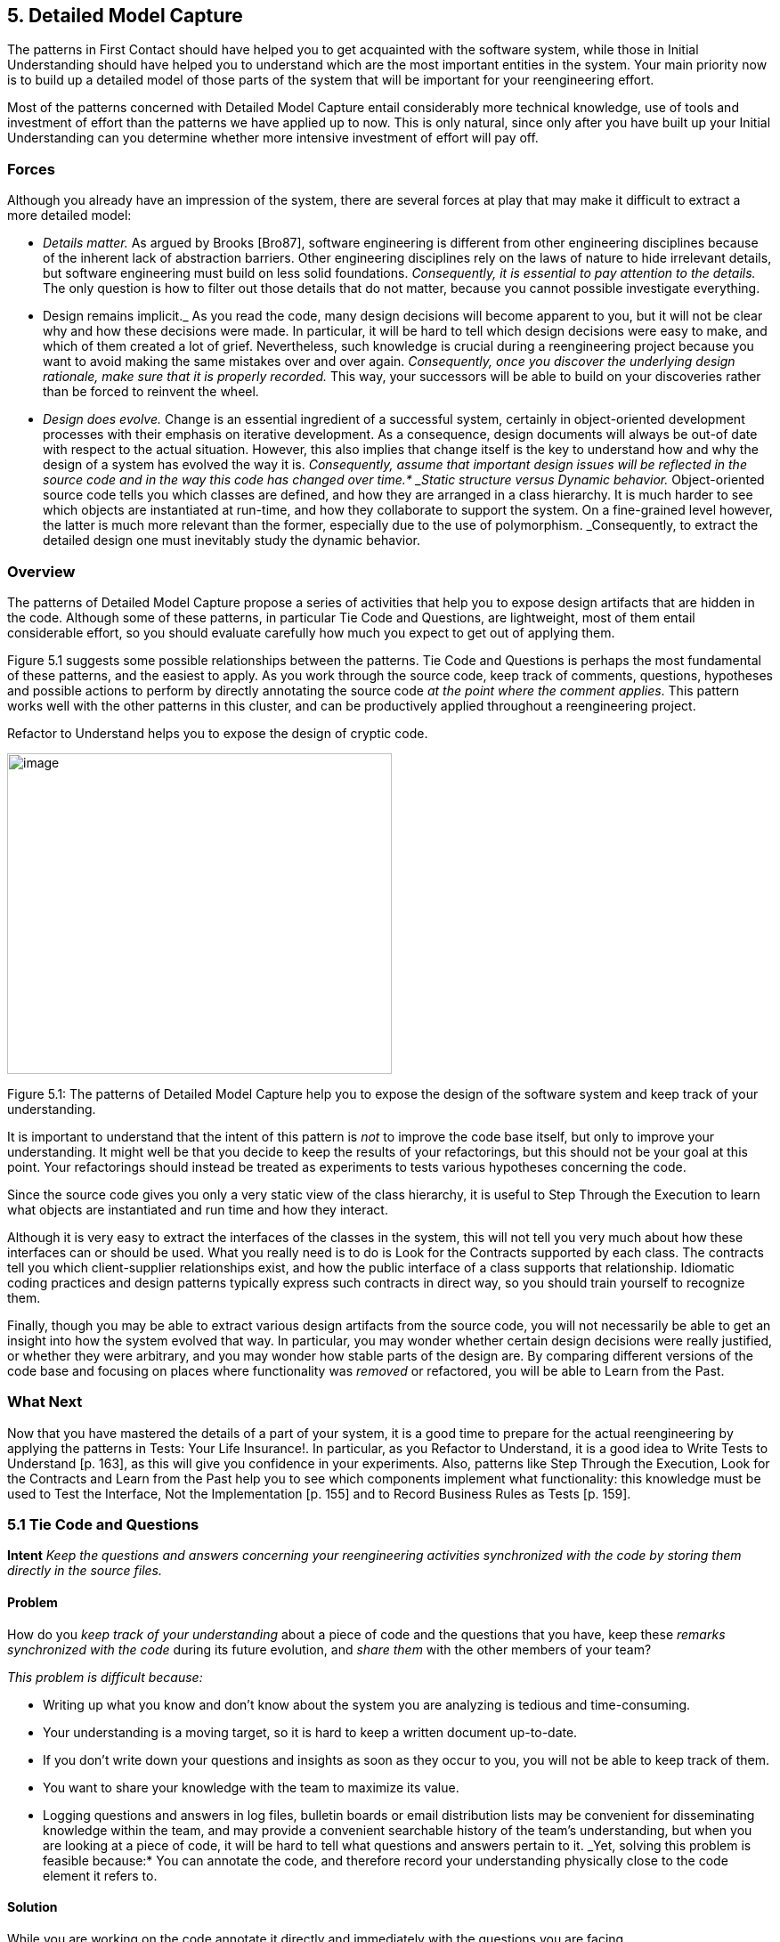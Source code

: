 [[detailed-model-capture]]
== 5. Detailed Model Capture

The patterns in First Contact should have helped you to get acquainted with the software system, while those in Initial Understanding should have helped you to understand which are the most important entities in the system. Your main priority now is to build up a detailed model of those parts of the system that will be important for your reengineering effort.

Most of the patterns concerned with Detailed Model Capture entail considerably more technical knowledge, use of tools and investment of effort than the patterns we have applied up to now. This is only natural, since only after you have built up your Initial Understanding can you determine whether more intensive investment of effort will pay off.

[[forces-3]]
=== Forces

Although you already have an impression of the system, there are several forces at play that may make it difficult to extract a more detailed model:

* _Details matter._ As argued by Brooks [Bro87], software engineering is different from other engineering disciplines because of the inherent lack of abstraction barriers. Other engineering disciplines rely on the laws of nature to hide irrelevant details, but software engineering must build on less solid foundations. _Consequently, it is essential to pay attention to the details._ The only question is how to filter out those details that do not matter, because you cannot possible investigate everything.
* Design remains implicit._ As you read the code, many design decisions will become apparent to you, but it will not be clear why and how these decisions were made. In particular, it will be hard to tell which design decisions were easy to make, and which of them created a lot of grief. Nevertheless, such knowledge is crucial during a reengineering project because you want to avoid making the same mistakes over and over again. _Consequently, once you discover the underlying design rationale, make sure that it is properly recorded._ This way, your successors will be able to build on your discoveries rather than be forced to reinvent the wheel.
* _Design does evolve._ Change is an essential ingredient of a successful system, certainly in object-oriented development processes with their emphasis on iterative development. As a consequence, design documents will always be out-of date with respect to the actual situation. However, this also implies that change itself is the key to understand how and why the design of a system has evolved the way it is. _Consequently, assume that important design issues will be reflected in the source code and in the way this code has changed over time.* _Static structure versus Dynamic behavior._ Object-oriented source code tells you which classes are defined, and how they are arranged in a class hierarchy. It is much harder to see which objects are instantiated at run-time, and how they collaborate to support the system. On a fine-grained level however, the latter is much more relevant than the former, especially due to the use of polymorphism. _Consequently, to extract the detailed design one must inevitably study the dynamic behavior.

[[overview-3]]
=== Overview

The patterns of Detailed Model Capture propose a series of activities that help you to expose design artifacts that are hidden in the code. Although some of these patterns, in particular Tie Code and Questions, are lightweight, most of them entail considerable effort, so you should evaluate carefully how much you expect to get out of applying them.

Figure 5.1 suggests some possible relationships between the patterns. Tie Code and Questions is perhaps the most fundamental of these patterns, and the easiest to apply. As you work through the source code, keep track of comments, questions, hypotheses and possible actions to perform by directly annotating the source code _at the point where the comment applies_. This pattern works well with the other patterns in this cluster, and can be productively applied throughout a reengineering project.

Refactor to Understand helps you to expose the design of cryptic code.

image:image16.jpg[image,width=432,height=360]

Figure 5.1: The patterns of Detailed Model Capture help you to expose the design of the software system and keep track of your understanding.

It is important to understand that the intent of this pattern is _not_ to improve the code base itself, but only to improve your understanding. It might well be that you decide to keep the results of your refactorings, but this should not be your goal at this point. Your refactorings should instead be treated as experiments to tests various hypotheses concerning the code.

Since the source code gives you only a very static view of the class hierarchy, it is useful to Step Through the Execution to learn what objects are instantiated and run time and how they interact.

Although it is very easy to extract the interfaces of the classes in the system, this will not tell you very much about how these interfaces can or should be used. What you really need is to do is Look for the Contracts supported by each class. The contracts tell you which client-supplier relationships exist, and how the public interface of a class supports that relationship. Idiomatic coding practices and design patterns typically express such contracts in direct way, so you should train yourself to recognize them.

Finally, though you may be able to extract various design artifacts from the source code, you will not necessarily be able to get an insight into how the system evolved that way. In particular, you may wonder whether certain design decisions were really justified, or whether they were arbitrary, and you may wonder how stable parts of the design are. By comparing different versions of the code base and focusing on places where functionality was _removed_ or refactored, you will be able to Learn from the Past.

[[what-next-10]]
=== What Next

Now that you have mastered the details of a part of your system, it is a good time to prepare for the actual reengineering by applying the patterns in Tests: Your Life Insurance!. In particular, as you Refactor to Understand, it is a good idea to Write Tests to Understand [p. 163], as this will give you confidence in your experiments. Also, patterns like Step Through the Execution, Look for the Contracts and Learn from the Past help you to see which components implement what functionality: this knowledge must be used to Test the Interface, Not the Implementation [p. 155] and to Record Business Rules as Tests [p. 159].

[[tie-code-and-questions]]
=== 5.1 Tie Code and Questions

*Intent* _Keep the questions and answers concerning your reengineering activities synchronized with the code by storing them directly in the source files._

[[problem-8]]
==== Problem

How do you _keep track of your understanding_ about a piece of code and the questions that you have, keep these _remarks synchronized with the code_ during its future evolution, and _share them_ with the other members of your team?

_This problem is difficult because:_

* Writing up what you know and don’t know about the system you are analyzing is tedious and time-consuming.
* Your understanding is a moving target, so it is hard to keep a written document up-to-date.
* If you don’t write down your questions and insights as soon as they occur to you, you will not be able to keep track of them.
* You want to share your knowledge with the team to maximize its value.
* Logging questions and answers in log files, bulletin boards or email distribution lists may be convenient for disseminating knowledge within the team, and may provide a convenient searchable history of the team’s understanding, but when you are looking at a piece of code, it will be hard to tell what questions and answers pertain to it. _Yet, solving this problem is feasible because:* You can annotate the code, and therefore record your understanding physically close to the code element it refers to.

[[solution-8]]
==== Solution

While you are working on the code annotate it directly and immediately with the questions you are facing.

_In principle there are two ways to annotate the code._


* _Comment-based Annotations._ This approach uses the commenting conventions of the programming language and as such is bettersuited for a text-oriented environment. A few conventions are needed to distinguish the normal comments from the annotations.

[source, java]
----
/* #to: John #by: SD #on: 3/12/99
Screws up when we have nested IFs. */
----


Basic tools part of your program environment can then be used to search and modify annotations. With a little bit of extra effort one can easily build tools to query, extract and cross-index all commentbased annotations.

* _Method-based annotations._ This approach exploits the possibility to query which method invokes a given method, a feature provided by many of today’s programming environments. The idea is to declare a global method accepting a few strings as an argument and having an empty method body. Each time you want to annotate a particular piece of code, you invoke that method passing your annotations as a parameter.

[source, java]
----
this.annotateCode("#to: John #by: SD #on: 3/12/99", "Screws up when we have nested IFs.");
----

You can then use the querying and browsing facilities of your programming environment to identify the locations where this special method is invoked, thus where the annotations occur. Most programming environments can be extended by means of little scripts, in which case it is possible to develop tools to generate reports about all annotations.

Note that the less you change the code, the less likely it is that you will introduce errors. This makes the comment-based version safer than the method-based version.

[[hints-6]]
===== Hints

* Record your annotations _as close as possible_ to the code to which they refer.
* Annotations may be _questions_, _hypotheses_, _“to do” lists_, or simply _observations_ about the code that you wish to record for future reference.
* Use conventions to _identify your annotations_. In a team context, include, for example, the initials of the developer that made the comments and the date the comment was entered. This way you can easily query them.
* _Follow the corporate practices._ If comments are written in a language other than English, continue if you can. However, if you have the choice never write your annotations in a language different from that in which the source code is written (English in most cases). Otherwise, you create a different context and force the reader to switch between them.
* When you discover the _answer_ to any one of your questions, _immediately update_ the annotation for the benefit of future readers, or simply _delete_ the question if it is no longer relevant.

[[tradeoffs-8]]
==== Tradeoffs

[[pros-8]]
===== Pros

* _Natural Synchronization._ You keep the code and the annotations in close physical proximity, and you thereby improve your chances of keeping them in sync. While modifying the code, you will more naturally modify the annotations, or remove them if they become obsolete.
* _Improves Team Communication._ Tie Code and Questions avoids that team members must open an extra communication channel (e-mail, bulletin boards, ···). They must read the code they work with anyhow so you can multiplex the code as a communication channel.
* _Minimize Context Description._ When you annotate the code you are immediately in context. This way you will minimize the need to describe the context of your questions and keep your effort low while documenting your questions and annotations.

[[cons-8]]
===== Cons

* _Passive in Nature._ Questions that you enter are not necessarily directed to anyone and even if they are, it is not certain that the addressee will read them or answer them in time. Additional tools are needed to collect the annotations and maybe even notify the appropriate persons.
* _Process Incompatibility._ Many companies are organized around a hierarchical reporting structure. Tie Code and Questions may be rejected by these organizations because it circumvents the normal communication channels. Also, some corporate practices impose strong constraints on what programmers are allowed to do with the code, which may limit the potential if this pattern. For instance, if annotations cannot be removed when they become obsolete, they will create too much noise to be useful.

[[difficulties-8]]
===== Difficulties

* _Finding the Right Granularity._ As with any kind of comments, you should take care to introduce just the right amount of detail. Terse or cryptic annotations quickly lose their value, and verbose annotations will distract the reader from the code itself.
* _Motivating the Programmers to Write Comments._ Programmers generally do not like to write comments or documentation. One way of motivating them is to use the annotations during code reviews or status meetings: this way the comments have an immediate benefit.
* _Quality of the Answers._ As with any other kinds of documentation, it may happen that wrong answers are given. One way to deal with this situation is to review the annotations regularly within the team.
* _Eliminating the Annotations._ On certain occasions you may wish the remove the annotations. For instance, if you must deliver a “clean” version of the source-code to your customer, or if your compiler isn’t smart enough to remove an invocation of an empty method body. In that case, make sure that you have the proper tools to filter out the annotations.

[[rationale-7]]
==== Rationale

This pattern has its roots in _literate programming_ [RS89][Knu92]. A literate program reverses the usual relationship between program text and comments: executable code is embedded within documentation, not the other way around. Literate programming puts the emphasis on keeping the code and its documentation physically close. The physical proximity reduces the effort spent in keeping the code and its documentation in sync.

[[known-uses-8]]
==== Known Uses

_Comment-based annotations._ Various programming environments provide implicit support for managing annotations within the code. Emacs, for example, has a built-in tool, called e-tags, which allows you to easily generate a cross-reference database of a a set of files [CRR96]. The Eiffel environment, on the other hand, allows you to assign different levels of visibility to your comments (and your code). If you assign private scope to your annotations you can easily separate the annotations yet make sure that these will not be seen externally.

The company MediaGeniX — a Belgian company operating in the multi-media sector — used a systematic code tagging mechanism to record information about changes. The programming environment was altered in such a way that every change to the code was automatically annotated with a tag that describes the motivation for the code change (bug fix, change request, new release), the name of developer, and the time of the modification. Only the last tag is kept in the code, but via the configuration management system it is possible to inspect previous tags and changes. The tag also includes a free field where the developers may write what they want and is often used for questions and answers.

_Method-based annotations._ The Squeak development team [IKM^+^97] used this technique not so much to keep track of questions but as a means to facilitate communication in an open-source development project. In this team comments were introduced by invoking the method flag: defined in the class Object. Developers can query all senders of the flag: message to locate annotations. Furthermore, the method is defined to accept a symbol as its argument. This makes it possible to search more specifically, for example, for all the annotations flagged with the symbol #noteForJohn.

[source, smalltalk]
----
Object>>flag: aSymbol

"Send this message, with a relevant symbol as argument, to flag a message for subsequent retrieval. For example, you might put the following line in a number of messages:

self flag: #returnHereUrgently

Then, to retrieve all such messages, browse all senders of #returnHereUrgently."

----

Figure 5.2 shows on the top pane all the senders of the flag: message in the Squeak2.7 environment. The bottom pane then shows the code of the method removeEmptyRows that contains a call to the method flag: highlighted. The flag: message is sent with argument #noteToJohn. The actual content of the annotation follows as a comment.

[[related-patterns-2]]
==== Related Patterns

Tie Code and Questions works well in tandem with Refactor to Understand. Questions in the code may often be resolved by refactoring it. Conversely, as you Refactor to Understand, new questions will be raised and can be entered as annotations.

image:image17.jpg[image,width=424,height=273]

Figure 5.2: Finding all senders of a message in Squeak.
[[refactor-to-understand]]
=== 5.2 Refactor to Understand

*Intent* _Iteratively refactor a part of a software system in order to validate and reflect your understanding of how it works.
[[problem-9]]
==== Problem

How can you understand a cryptic piece code?

_This problem is difficult because:_

* Cryptic code is difficult to read, hence to understand.
* You may have some idea how the code works, but it is hard to verify because the code does not reflect your ideas.

_Yet, solving this problem is feasible because:_

* The piece of code is _relatively small_ and has clearly defined boundaries.
* Your development tools allow for _rapid edit-compile cycles_, so you can make some small changes and check whether you’re still able to compile the source-code or that your tests still run.
* You have a _source-code browser_ that allows you to query dependencies between source-code entities (_i.e._, which methods invoke a given operation, which methods access a given attribute, ...), so that you can infer its purpose.

[[solution-9]]
==== Solution

Iteratively rename and refactor the code to introduce meaningful names and to make sure the structure of the code reflects what the system is actually doing. Run regression tests after each change if they are available, else compile often to check whether your changes make sense. Decide what to do with the code after you have refactored it.

[[hints-7]]
===== Hints

Your primary goal here is to _understand the system_, not to improve the code. The changes you make to the code should therefore be treated as “experiments” to test your understanding of the code. As a consequence, you should _make a copy of the code_ before you start. After you have refactored the code, it is possible that you release any of the changes you make, but you do not want to make that decision up front. Perhaps your refactoring experiments will actually improve the code, but it is just as likely that you will make a mess of things since you do not yet understand the code. It does not really matter at this stage. After a first experience you will be in a better position to do a proper job of refactoring.

It is hard to do a good job of refactoring without having tests in place to verify that your changes have not broken anything. If adequate tests do not exist, you should _not_ seriously consider keeping the results of your refactoring experiments. However, consider applying Write Tests to Understand [p. 163] in tandem with Refactor to Understand.

You should select refactoring operations that will make design decisions more explicit in the code. The typical refactorings applied during this iterative restructuring are Rename Attribute [p. 292], Rename Method [p. 292], and Extract Method [p. 291].

The following guidelines will help you to find out where and how to apply these refactorings to improve the readability of the code. Many of these guidelines are considered to be just good, standard practice in Smalltalk programming [Bec97]. They apply, however, equally well to other programming languages. They can be applied in any order; each of them participates in the understanding of the others.

* _Rename attributes to convey roles._ Focus on attributes with cryptic names. To find out about their roles, look at all the attribute accesses (including invocations of accessors methods). Afterwards, rename the attribute and its accessors according to its role, update all references and re-compile the system.
* _Rename methods to convey intent._ To retrieve the intent of a method that does not have an intention revealing name, investigate all invocations and attribute uses, and deduce the method’s responsibility. Afterwards, rename the method according to its intent, update all invocations and re-compile the system.
* _Rename classes to convey purpose._ To capture the purpose of class having an unclear name, investigate clients of the class by examining who is invoking its operations or who is creating instances of it. Afterwards, rename the class according to its purpose, update all references and re-compile the system.
* _Remove duplicated code._ If you identify duplicated code, try to refactor it into a single location. As such, you will identify slight differences that you probably would not have noticed before refactoring and that are likely to reveal some subtle design issues.
* _Replace condition branches by methods._ If you encounter conditions with large branches, extract the leaves as new (private) methods. To name these methods, study the condition until you understand it well enough to choose an intention revealing name.
* _Refactor method bodies to a consistent level of abstraction._ Long method bodies with comments separating blocks of code violate the rule of the thumb that all statements in a single method body should have the same level of abstraction. Refactor such code by introducing a new (private) method for each separated block of code; name the method after the intent recorded in the comment.

[[tradeoffs-9]]
==== Tradeoffs

[[pros-9]]
===== Pros

* _Expose design._ Not only will the refactoring process improve your understanding of the code, but this understanding will also become explicit in the structure of the code. This will make it easier to further document that understanding by means of Tie Code and Questions or Write Tests to Understand [p. 163].
* _Incremental validation._ Normally, understanding does not arise as part of a single revelation, but as the result of an iterative process in which earlier understanding is the base for the next iteration. Refactor to Understand encourages such an approach, because of its emphasis on small steps and frequent verification (either by running tests or either by compiling often).

[[cons-9]]
===== Cons

• _Risk of introducing errors._ The less you change the code, the smaller your chances of introducing errors. Small refactorings should be behavior-preserving, but it may be non-trivial to verify that even simple refactorings do not break the code. If you do not have adequate regression tests in place, it can be risky to introduce changes, or costly to develop the needed tests. For these reasons it is important to attempt to Refactor to Understand only on a working copy of the software.

[[difficulties-9]]
===== Difficulties

* _Tool Support._ Manually refactoring code can be tedious and risky [FBB^+^99]. Various tools, like the Refactoring Browser [RBJ97], greatly simplify the task of refactoring, and especially help to apply non-trivial refactorings such as Extract Method.
* _Acceptance of Changes._ Refactoring someone else’s code may prove a lot harder than refactoring your own. A lot of companies have a strong culture of code ownership, so improving someone else’s code is often considered an insult. That is one of the reasons why you should not necessarily release the refactored version to the rest of the team.
* _When to stop._ It is often difficult to stop changing code when you identify problems. Remember that your primary goal here is to just understand the system. When you have achieved that goal, it is time to stop.

[[known-uses-9]]
==== Known Uses

Don Roberts and John Brant coined the term Refactor to Understand at ESUG ’97 and Smalltalk Solutions ’97 during a demonstration of the _Refactoring Browser_. They showed how they gradually understood an algorithm by renaming and refactoring its code. During the subsequent iterations of the pattern, the code slowly started to make sense and the design gradually became explicit in the code.

We applied this pattern ourselves during a FAMOOS case study. We had to understand a single method of about 3000 lines of C++, which was a deeply nested conditional. We first replaced the leaf condition branches by methods, gradually working our way up the nesting structure. After several iterations, we discovered that this method was actually implementing a complete parser for a small command language.

Harry Sneed reports several reengineering projects where a large Cobol program was refactored by removing all goto statements. However, he was later forced to reintroduce the go-to statements because the developers rejected his changes [Sne99].

[[related-patterns-3]]
==== Related Patterns

“Arranging the Furniture” [Tay00] is a pattern to help newcomers feel at home when they start in a new project. The pattern solution is: “An adopter should be encouraged to ‘move in’ by cosmetically arranging the code.”

[[what-next-11]]
==== What Next

Refactor to Understand works well in tandem with Tie Code and Questions. Refactorings are more expensive to implement than simply annotating the code, so first annotate, and then refactor. Also, consider to Write Tests to Understand [p. 163] as you refactor. These two activities reinforce each other since tests document your understanding of how a software artifact works, and refactoring helps you to expose its design. Furthermore, tests will help you to verify that your refactorings didn’t break anything.

When you have finished a round of Refactor to Understand, you must decide what to do with your changes. If you discard the experimental code, you should consider applying Tie Code and Questions to annotate the code base with the knowledge you have acquired.

[[step-through-the-execution]]
=== 5.3 Step Through the Execution

*Intent* _Understand how objects in the system collaborate by stepping through examples in a debugger._

[[problem-10]]
==== Problem

How do you discover which objects are instantiated at run-time and how they collaborate?

_This problem is difficult because:_

* The source code exposes the class hierarchy, not the objects instantiated at run time and how they interact.
* Collaborations are typically spread out through the code. Although it is easy to see which classes and methods are defined in a system, it can be hard to tell by reading the source code alone which sequence of events will lead to an object being created or a method being invoked.
* In the presence of polymorphism, it can be especially difficult to tell which objects are clients of which service providers. Just because an object uses a certain interface that another object provides, does not mean that the former is actually a client of the latter.
* Reading the code will not tell you what concrete scenarios can take place. The actual flow of execution will depend on the internal state of all participating objects and this cannot be inferred directly from the source code.
* The source code will not tell you which objects are long-lived and which are ephemeral (_i.e._, local to the execution of a single method).

_Yet, solving this problem is feasible because:_

* You are aware of some typical usage scenarios.
* You can run the code inside a debugger.
* Your attention is focussed on part of the system.

[[solution-10]]
==== Solution

Run each of the scenarios and use your debugger to step through the code.

Observe which objects collaborate and how they are instantiated. Afterwards, generalize these observations and record your knowledge for future reference, possibly by means of Tie Code and Questions and Record Business Rules as Tests [p. 159].

[[hints-8]]
===== Hints

It is too time-consuming to step through every single statement of a running system. The assumption here is that you are focussed on some specific aspect of the system that is difficult to understand.

* Set _breakpoints_ to interrupt execution when the system enters the code you are interested in.
* Change the _internal state_ of the objects to see how alternative execution paths are triggered.
* _Restart a method_ currently on the execution stack to quickly verify a similar scenario.

[[tradeoffs-10]]
==== Tradeoffs

[[pros-10]]
===== Pros

* _Realistic View._ By stepping through the running program, you get a precise picture of how the scenario unfolds. Moreover, you can inspect the internal state of the objects involved, see how new objects are created and observe which objects collaborate under which circumstances.
* _Handles complexity._ On a small scale it is possible to infer object collaborations from analyzing the source code. Slicing tools for instance may tell you which statements of the source code are affected by a given variable. For large and complex systems however, the number of possibilities and interactions is just too large. Therefore, the only reasonable way to learn how objects collaborate is to study the execution traces.

[[cons-10]]
===== Cons

* _Scenario-based._ Your must restrict yourself to a limited set of scenarios, hence the observed object-collaborations are necessarily incomplete. Of course you must do your best to choose representative scenarios. Unfortunately, this choice brings you back to square one, because the only way to be sure that you have a representative set of scenarios is to verify whether they cover all possible objectcollaborations.
* _Restricted Applicability._ For systems where time plays a crucial role, stepping through the execution will give you an unrealistic view of the system’s behavior. Worse, for concurrent or distributed systems the mere fact of stepping through concurrent code may perturb the execution of the system itself. As such, you get the same effects as in Heisenberg’s uncertainty experiments, where determining exact positions of quantum particles imply that other attributes about these particles become uncertain.

[[difficulties-10]]
===== Difficulties

• _Dependency on Tools._ You need to have good debugger to Step Through the Execution. Not only must it allow to set and remove breakpoints dynamically, it also should provide the means to examine the state of the objects involved. And to easily verify alternative paths, the debugger should allow you to change the internal state of an object, or even restart a method currently on the execution stack.

[[what-next-12]]
==== What Next

You will need concrete scenarios in order to Step Through the Execution (possibly inferred from Interview During Demo [p. 59]). Consider encoding these scenarios as test cases. You can then iteratively Write Tests to Understand [p. 163] as you Step Through the Execution since the insights you gain into the states of collaborating objects can then be formulated as concrete tests.

As you Step Through the Execution, it is a good idea to keep an eye on the way collaborating objects use each other’s interface. Afterwards, you can exploit the knowledge you have gained to Look for the Contracts.

[[look-for-the-contracts]]
=== 5.4 Look for the Contracts

*Intent* _Infer the proper use of a class interface by studying the way clients currently use it._

[[problem-11]]
==== Problem

How do you determine which contracts a class supports? That is, how do you know what a class expects from its client classes in order to function as intended.

_This problem is difficult because:_

* Client/supplier relationships and contracts are only implicit in the code. Although interfaces are easy to extract from the code, they do not necessarily tell you how to use them properly. If not explicitly documented, it can be hard to guess (a) the proper sequence in which methods should be invoked, (b) the valid parameters that should be supplied, (c) which methods should be invoked by which clients, (d) which methods should be overridden by subclasses.
* Typing and scoping rules often force programmers to compromise the provider’s interface. Moreover, encapsulation constructs (_e.g._, public/private declarations) are frequently misused to cope with implementation issues. For instance, database and user-interface toolkits often require the presence of public accessor methods.

_Yet, solving this problem is feasible because:_

* You have a _good understanding_ of the system’s structure (for example obtained via Initial Understanding), so you can distinguish key classes from less important ones.
* You trust that the class is being used properly by its clients and its subclasses.

[[solution-11]]
==== Solution

Look for common programming idioms that expose the way clients make use of the class interface. Generalize your observations in the form of _contracts_, _i.e._, explicit declarations of what a class expects from its clients.

[[hints-9]]
===== Hints

Your goal here is to understand how classes collaborate by exposing the way in which the interface to a class is used by its different clients. Since an exhaustive analysis of the code will probably exhaust you, you need some way to expose the contracts without stepping through every single line of code.

Although contracts are only implicit in the code, most frequently there will be hints in the code that a particular relationship exists between various classes. These hints may manifest themselves as idioms particular to the programming language in use, conventions in use by the development team, or even common design patterns.

What precisely you should look for will depend on the context, but here are a few examples that are generally useful:

_Use Your Tools._ To get an overview of the relationships between classes, make the best use you can of the available tools. Although you could analyze the code by hand to infer relationships between classes, the process is tedious when applied to _more than a couple of classes_.

Many organizations use design extraction or round-trip engineering tools to document their systems. You can easily generate a draft view of the system you are analyzing without investing too much time. However, be prepared to be flooded with “boxes and arrows” diagrams containing irrelevant detail. Nevertheless, design extraction tools let you specify filters and ways to interpret code, so once your mappings are defined you can reuse them over multiple extractions.

The design overview can help you to identify key classes in the hierarchy (_i.e._, abstract classes that many other classes inherit from), part-whole relationships, and so on.

_Look for Key Methods._ Focus on the most important methods. With your knowledge of the system you will recognize key methods based on their signature.

* _Method Names._ Key methods are likely to bear intention revealing names [Bec97].
* _Parameter types._ Methods taking parameters with types corresponding to key classes in the system are likely to be important.
* _Recurring parameter types._ Parameters represent temporary associations between objects. When the same parameter types often recur in method signatures, they are likely to represent important associations.

_Look For Constructor Calls._ To understand how and when to instantiate objects of a particular class, look for methods in other classes invoking the constructors.

Pay particular attention to which parameters are passed to the constructor, and whether the parameters are shared or not. This will help you determine which instance variables are parts of the constructed object, and which are merely references to shared objects.

Invocations of constructor methods may reveal a _part-whole relationship_. When a client stores the result of a constructor method in an attribute then this client will probably serve as the whole. On the other hand, when a client passes itself as an argument to a constructor method it is likely to act as a part.

Invocations of a constructor method may also expose a Factory Method [p. 293] or even an Abstract Factory [p. 293]. If they do, then you know that you will be able extend the system by subclassing the class under study.

_Look for Template/Hook Methods._ To understand how to specialize a class, look for (protected) methods that are overridden by subclasses, and identify the public methods that call them. The public, calling method is almost certainly a Template Method [p. 296]. Check the class hierarchy to determine whether the overridden method is _abstract_, in which case subclasses must implement it, or whether a default implementation is provided. In the latter case, it is a _hook method_, and subclasses may choose to override it or be happy with the default.

For each template method check all other methods it invokes as these are likely to represent other hook methods.

_Look for Super Calls._ To understand what assumptions a class makes about its subclasses, look for super calls. Super calls may be used by subclasses to extend an inherited method in an _ad hoc_ way. But very often super calls express the fact that a particular method _must not be overridden by subclasses_ unless the overridden method is explicitly invoked by a super call.

This idiom is heavily used in Java by classes that define multiple constructors. Any subclass of java.lang.Exception, for example, is expected to define both a default constructor and a constructor that takes a String argument. Those constructors should do nothing in particular except invoke the super constructor so that the exception subclass will be correctly initialized.

[[tradeoffs-11]]
==== Tradeoffs

*Pros*

• _Reliable._ You can trust the source code more than the documentation.

[[cons-11]]
===== Cons

* _Bad habits linger._ Just because certain practices appear in the code doesn’t mean that’s the right way to do things. The contracts that clients and subclasses adhere to are not necessarily the ones that the class actually supports.
* _Noise._ Browsing the source code is like mining — once in a while you will find a gem but you will have to dig through a lot of dirt first. By focusing your attention on idiomatic usages, you should be able to reduce the noise factor to a large degree.

[[known-uses-10]]
==== Known Uses

Many researchers have investigated ways to analyze how clients use a class interface. For instance, Brown [Bro96], Florijn [FMvW97] and Wuyts [Wuy98] have all shown that it is possible to find symptoms of design patterns in code. Also, Schauer _et al._ [SRMK99] report about a technique to semi-automatically detect hook methods based on analysis of overridden methods. The latter technique scales quite well, due to their particular way of visualizing class hierarchies and emphasizing classes where many methods are overridden, hence are likely to define hook methods. Additionally, Steyaert _et al._ [SLMD96] have shown that it is possible to capture how subclasses depend on their superclasses (they have named these dependencies _reuse contracts_) and afterwards detect potential conflicts when the superclasses gets changed.

[[what-next-13]]
==== What Next

One way to validate the contracts you have identified is to Step Through the Execution. Conversely, as you Step Through the Execution you will uncover collaborations between various objects. At that point you may Look for the Contracts that govern those collaborations.

If the code is hard to read, you may wish to Refactor to Understand before you Look for the Contracts. To understand how the contracts evolved to their current state, you might Learn from the Past.

[[learn-from-the-past]]
=== 5.5 Learn from the Past

*Intent* _Obtain insights into the design by comparing subsequent versions of the system._

[[problem-12]]
==== Problem

How can you discover why the system is designed the way it is? How can you learn which parts of the system are stable and which parts aren’t?

_This problem is difficult because:_

* The lessons learned during a development process are rarely recorded in documentation. Furthermore, the developers’ perceptions and memory of design decisions tend to warp over time. Therefore, you can only rely on source code and must reconstruct the learning process from there.
* The system is large and has been released in successive versions, and therefore you have a large quantity of source code to analyze. Text comparison tools (such as Unix diff) will not scale up for the sizes you’re dealing with.
* Even if you have a tool to identify the changes between two subsequent releases, most of the changes will concern adding _new_ functionality. For the reconstruction of the learning process and how this consolidated into the class design, you’re main interest lies in what happened with the _old_ functionality.

_Yet, solving this problem is feasible because:_

* You have a _good understanding_ of the system’s structure (for example obtained via Initial Understanding), so you’re able to focus on appropriate subsystems.
* You have access to the _subsequent releases_ of the system, so you can reconstruct the changes by comparing the source code of the versions.
* You have the means to examine what happened with individual source code entities. For instance, you have a _metrics tool_ at your disposal, which allows you to quantify the size of entities in the sourcecode and use these numbers as a basis for comparison. As an alternative, you have a _configuration management_ system that can provide you with information about particular changes to source-code entities.
* You have enough _expertise with refactorings_ in the implementation language being used, so you are able to recognize refactorings from their effects on source-code. Moreover, once you know which refactorings have been applied, you can use this expertise to make an educated guess at the underlying design rationale.
* You have a _source-code browser_ that allows you to query which methods invoke a given operation (even for polymorphic operations), so you can find out dependencies between classes and investigate how they are affected by the refactorings.

[[solution-12]]
==== Solution

Use the metrics or configuration management tool to find entities where functionality has been _removed_, because such entities are a sign of a consolidating design. Also, look for entities which change often as these may point you to an unstable part of the design.

[[hints-10]]
===== Hints

Your goal is to get a feeling for how and why the system has evolved to its current state. In particular, you want to understand which parts of the system have been heavily refactored, which parts have become stable, and which parts are hot spots of activity.

Portions of the software system that have been heavily extended are simply a sign of growth, not of evolution of the design. On the other hand, portions where software has been _removed_ are signs that the design of the system has been altered. By understanding how it has been altered, you can obtain insights into the stability of the design.

_Unstable design._ If you detect repeated growth and refactoring in the same portion of the system, that should be a sign that the design is unstable. It may indicate opportunities to redesign that portion of the system to better accommodate the kinds of changes and extensions that habitually take place.

_Mature and stable design._ A mature subsystem will exhibit some growth and refactoring, followed by a period of stability. Early versions of the subsystem will show growth followed by refactoring, followed by a period in which only new classes and subclasses are added. As the hierarchy stabilizes, classes near the top of the hierarchy will exhibit only moderate growth, but little refactoring.

[[tradeoffs-12]]
==== Tradeoffs

[[pros-11]]
===== Pros

* _Concentrates on important design artifacts,_ because the changes point you to those places where the design is expanding or consolidating and this in turn provides insight into the underlying design rationale.
* _Provides an unbiased view of the system,_ because you do not have to formulate assumptions about what to expect in the software (in contrast to top-down techniques like Speculate about Design [p. 87]).

[[cons-12]]
===== Cons

* _Requires considerable experience,_ in the sense that the reverse engineer must be well aware of how the refactorings interact with the coding idioms in the particular implementation language.
* _Considerable tool support is required,_ especially (a) a metrics tool or a configuration management system; (b) a code browsers that is able to trace back polymorphic method invocations.

[[difficulties-11]]
===== Difficulties

* _Imprecise for many changes,_ because when too many changes have been applied on the same piece of code, it becomes difficult to reconstruct the change process.
* _Sensitive to renaming,_ if one identifies classes and methods via their namefootnote:[Note that some configuration management systems keep track of renaming operations which will of course alleviate the problem.]. Then rename operations will show up as removals and additions which makes interpreting the data more difficult.

[[rationale-8]]
==== Rationale

Many object-oriented systems came into being via a combination of iterative and incremental development (see [Boo94] [GR95] [JGJ97] [Ree96]). That is, the original development team recognized their lack of problem domain expertise and therefore invested in a learning process where each learning phase resulted in a new system release. It is worthwhile to reconstruct that learning process because it will help you to understand the rationale embodied in the system design.

One way to reconstruct the learning process is to recover its primitive steps. In object-oriented parlance, these steps are called refactorings and consequently this pattern tells you how to recover refactorings like they have been applied in the past. The technique itself compares two subsequent releases of the source code identifying entities that decrease in size, because that’s the typical symptom of functionality that has been moved elsewhere.

[[known-uses-11]]
==== Known Uses

We ran an experiment on three medium-sized systems implemented in Smalltalk. As reported in [DDN00], these case studies suggest that some simple heuristics can support the reverse engineering process by focusing attention on parts of the system where functionality has been removed. This way, we could for instance detect where a class had been split or where methods have been moved to a sibling class. Of course these refactorings must be examined in further detail to guess the intent behind the refactoring. This is never easy but in our experience has proven worthwhile. In one particular case for instance, we discovered several classes where methods had been moved to sibling classes. Closer examination revealed that the reengineer was moving these methods to break circular dependencies and was in fact introducing a layer.

Other researchers also report on examining changes to support the reverse engineering process. For instance, Ball _et al._ annotate code views with colors showing code age [BE96]. On the other hand, Jazayeri _et al._ use a three-dimensional visual representation for examining a system’s software release history [JGR99]. The same people have also investigated which change requests affect which software modules to detect logical dependencies between software modules [GHJ98].

[[what-next-14]]
==== What Next

Now that you discovered some stable parts in the design, you will probably want to reuse them. In that case take some precautions: first document the interfaces of that part (see Look for the Contracts) and then write the corresponding test cases (see Test the Interface, Not the Implementation [p. 155]).

On the other hand, the unstable parts of the design should probably be dismissed. Nevertheless, if the unstable part seems crucial for your reengineering project, then you must seek which change requests caused the instability. In that case, Chat with the Maintainers [p. 38] or even Interview During Demo [p. 59] and based on this knowledge decide how to restructure that part so that it is better suited for the kind of change requests that come in.
